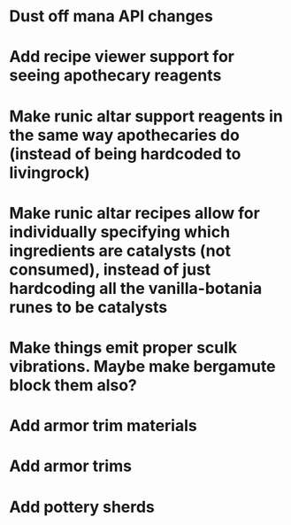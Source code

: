 * Dust off mana API changes
* Add recipe viewer support for seeing apothecary reagents
* Make runic altar support reagents in the same way apothecaries do (instead of being hardcoded to livingrock)
* Make runic altar recipes allow for individually specifying which ingredients are catalysts (not consumed), instead of just hardcoding all the vanilla-botania runes to be catalysts

* Make things emit proper sculk vibrations. Maybe make bergamute block them also?
* Add armor trim materials
* Add armor trims
* Add pottery sherds
